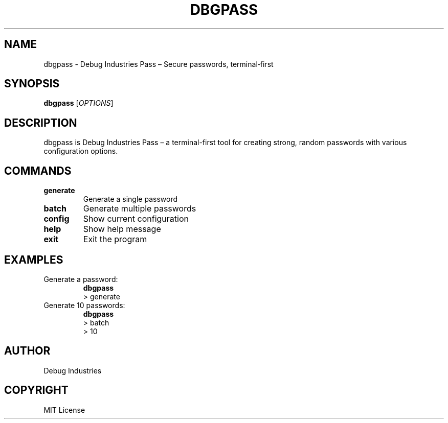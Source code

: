 .TH DBGPASS 1 "2024" "1.0.0" "dbgpass Manual"
.SH NAME
dbgpass \- Debug Industries Pass – Secure passwords, terminal‑first
.SH SYNOPSIS
.B dbgpass
[\fIOPTIONS\fR]
.SH DESCRIPTION
dbgpass is Debug Industries Pass – a terminal-first tool for creating strong, random passwords
with various configuration options.
.SH COMMANDS
.TP
.B generate
Generate a single password
.TP
.B batch
Generate multiple passwords
.TP
.B config
Show current configuration
.TP
.B help
Show help message
.TP
.B exit
Exit the program
.SH EXAMPLES
.TP
Generate a password:
.B dbgpass
.br
> generate
.TP
Generate 10 passwords:
.B dbgpass
.br
> batch
.br
> 10
.SH AUTHOR
Debug Industries
.SH COPYRIGHT
MIT License
